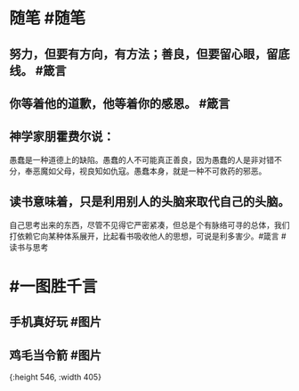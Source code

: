 #+类型: 2201
#+日期: [[2022_01_09]]
#+主页: [[归档202201]]
#+date: [[Jan 9th, 2022]]

* 随笔 #随笔
** 努力，但要有方向，有方法；善良，但要留心眼，留底线。 #箴言
** 你等着他的道歉，他等着你的感恩。 #箴言
** 神学家朋霍费尔说：
愚蠢是一种道德上的缺陷。愚蠢的人不可能真正善良，因为愚蠢的人是非对错不分，奉恶魔如父母，视良知如仇寇。愚蠢本身，就是一种不可救药的邪恶。
** 读书意味着，只是利用别人的头脑来取代自己的头脑。
自己思考出来的东西，尽管不见得它严密紧凑，但总是个有脉络可寻的总体，我们打依赖它向某种体系展开，比起看书吸收他人的思想，可说是利多害少。#箴言 #读书与思考
* #一图胜千言
** 手机真好玩 #图片
[[https://nas.qysit.com:2046/geekpanshi/diaryshare/-/raw/main/assets/2022-01-09-06-25-23.jpeg]]
** 鸡毛当令箭 #图片
[[https://nas.qysit.com:2046/geekpanshi/diaryshare/-/raw/main/assets/2022-01-09-06-26-09.jpeg]]{:height 546, :width 405}
